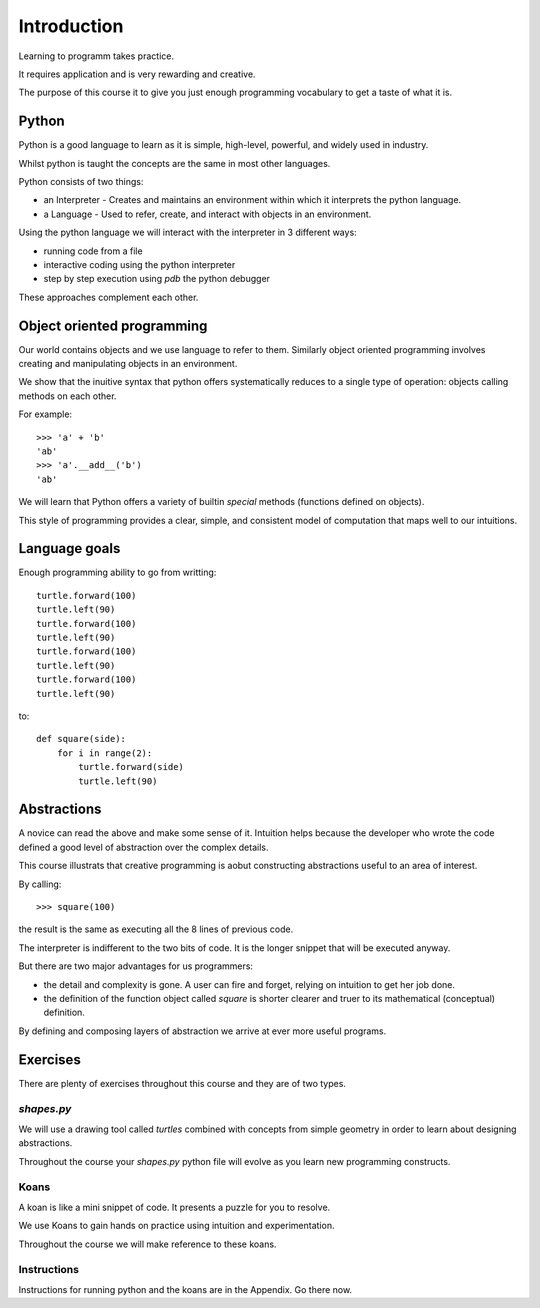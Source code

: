 Introduction
************

Learning to programm takes practice.

It requires application and is very rewarding and creative.

The purpose of this course it to give you just enough programming vocabulary to
get a taste of what it is.

Python
======

Python is a good language to learn as it is simple, high-level, powerful, and
widely used in industry.

Whilst python is taught the concepts are the same in most other languages. 

Python consists of two things:

* an Interpreter - Creates and maintains an environment within which it interprets the python language.
* a Language - Used to refer, create, and interact with objects in an environment.

Using the python language we will interact with the interpreter in 3 different ways:

* running code from a file
* interactive coding using the python interpreter
* step by step execution using `pdb` the python debugger

These approaches complement each other.

Object oriented programming
===========================

Our world contains objects and we use language to refer to them. Similarly object oriented programming involves creating and manipulating objects in an environment.

We show that the inuitive syntax that python offers systematically 
reduces to a single type of operation: objects calling methods on each other.

For example::

    >>> 'a' + 'b' 
    'ab'
    >>> 'a'.__add__('b')
    'ab'

We will learn that Python offers a variety of builtin `special` methods
(functions defined on objects).

This style of programming provides a clear, simple, and consistent model of computation
that maps well to our intuitions.

Language goals
==============

Enough programming ability to go from writting::

    turtle.forward(100)
    turtle.left(90)
    turtle.forward(100)
    turtle.left(90)
    turtle.forward(100)
    turtle.left(90)
    turtle.forward(100)
    turtle.left(90)

to::

    def square(side):
        for i in range(2):
            turtle.forward(side)
            turtle.left(90)


Abstractions
============

A novice can read the above and make some sense of it. Intuition helps because
the developer who wrote the code defined a good level of abstraction over the 
complex details.

This course illustrats that creative programming is aobut constructing abstractions useful to an area of interest.

By calling::

    >>> square(100)


the result is the same as executing all the 8 lines of previous code. 

The interpreter is indifferent to the two bits of code. It is the
longer snippet that will be executed anyway.

But there are two major advantages for us programmers:

* the detail and complexity is gone. A user can fire and forget, relying 
  on intuition to get her job done.
* the definition of the function object called `square` is shorter clearer
  and truer to its mathematical (conceptual) definition.

By defining and composing layers of abstraction we arrive at ever more 
useful programs.


Exercises
=========

There are plenty of exercises throughout this course and they are of two types.

`shapes.py`
-----------

We will use a drawing tool called `turtles` combined with concepts from simple geometry in order to learn about designing abstractions.

Throughout the course your `shapes.py` python file will evolve as you
learn new programming constructs.

Koans
-----

A koan is like a mini snippet of code. It presents a puzzle for you to resolve.

We use Koans to gain hands on practice using intuition and experimentation.

Throughout the course we will make reference to these koans.


Instructions
------------

Instructions for running python and the koans are in the Appendix. Go there
now.
